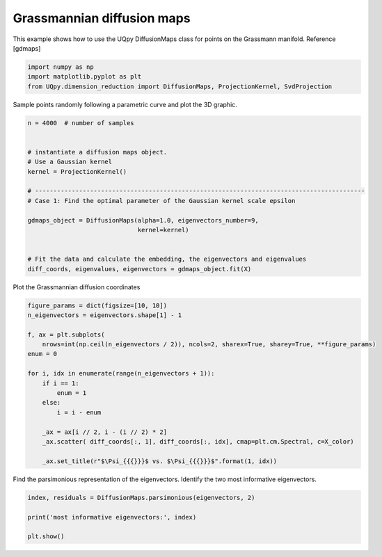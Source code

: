 
.. DO NOT EDIT.
.. THIS FILE WAS AUTOMATICALLY GENERATED BY SPHINX-GALLERY.
.. TO MAKE CHANGES, EDIT THE SOURCE PYTHON FILE:
.. "auto_examples/dimension_reduction/grassmann_dmaps.py"
.. LINE NUMBERS ARE GIVEN BELOW.

.. only:: html

    .. note::
        :class: sphx-glr-download-link-note

        Click :ref:`here <sphx_glr_download_auto_examples_dimension_reduction_grassmann_dmaps.py>`
        to download the full example code

.. rst-class:: sphx-glr-example-title

.. _sphx_glr_auto_examples_dimension_reduction_grassmann_dmaps.py:


Grassmannian diffusion maps
=====================

This example shows how to use the UQpy DiffusionMaps class for points on the Grassmann
manifold. Reference [gdmaps]

.. GENERATED FROM PYTHON SOURCE LINES 11-16

.. code-block:: default


    import numpy as np
    import matplotlib.pyplot as plt
    from UQpy.dimension_reduction import DiffusionMaps, ProjectionKernel, SvdProjection


.. GENERATED FROM PYTHON SOURCE LINES 17-18

Sample points randomly following a parametric curve and plot the 3D graphic.

.. GENERATED FROM PYTHON SOURCE LINES 21-39

.. code-block:: default


    n = 4000  # number of samples


    # instantiate a diffusion maps object.
    # Use a Gaussian kernel
    kernel = ProjectionKernel()

    # ------------------------------------------------------------------------------------------
    # Case 1: Find the optimal parameter of the Gaussian kernel scale epsilon

    gdmaps_object = DiffusionMaps(alpha=1.0, eigenvectors_number=9,
                                  kernel=kernel)


    # Fit the data and calculate the embedding, the eigenvectors and eigenvalues
    diff_coords, eigenvalues, eigenvectors = gdmaps_object.fit(X)


.. GENERATED FROM PYTHON SOURCE LINES 40-41

Plot the Grassmannian diffusion coordinates

.. GENERATED FROM PYTHON SOURCE LINES 42-61

.. code-block:: default


    figure_params = dict(figsize=[10, 10])
    n_eigenvectors = eigenvectors.shape[1] - 1

    f, ax = plt.subplots(
        nrows=int(np.ceil(n_eigenvectors / 2)), ncols=2, sharex=True, sharey=True, **figure_params)
    enum = 0

    for i, idx in enumerate(range(n_eigenvectors + 1)):
        if i == 1:
            enum = 1
        else:
            i = i - enum

        _ax = ax[i // 2, i - (i // 2) * 2]
        _ax.scatter( diff_coords[:, 1], diff_coords[:, idx], cmap=plt.cm.Spectral, c=X_color)

        _ax.set_title(r"$\Psi_{{{}}}$ vs. $\Psi_{{{}}}$".format(1, idx))


.. GENERATED FROM PYTHON SOURCE LINES 62-64

Find the parsimonious representation of the eigenvectors. Identify the two most informative
eigenvectors.

.. GENERATED FROM PYTHON SOURCE LINES 65-71

.. code-block:: default


    index, residuals = DiffusionMaps.parsimonious(eigenvectors, 2)

    print('most informative eigenvectors:', index)

    plt.show()


.. rst-class:: sphx-glr-timing

   **Total running time of the script:** ( 0 minutes  0.000 seconds)


.. _sphx_glr_download_auto_examples_dimension_reduction_grassmann_dmaps.py:


.. only :: html

 .. container:: sphx-glr-footer
    :class: sphx-glr-footer-example



  .. container:: sphx-glr-download sphx-glr-download-python

     :download:`Download Python source code: grassmann_dmaps.py <grassmann_dmaps.py>`



  .. container:: sphx-glr-download sphx-glr-download-jupyter

     :download:`Download Jupyter notebook: grassmann_dmaps.ipynb <grassmann_dmaps.ipynb>`


.. only:: html

 .. rst-class:: sphx-glr-signature

    `Gallery generated by Sphinx-Gallery <https://sphinx-gallery.github.io>`_
